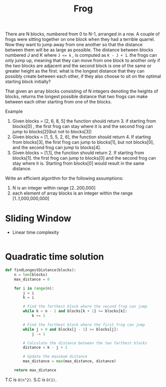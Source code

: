 #+title: Frog

There are N blocks, numbered from 0 to N-1, arranged in a row. A couple of frogs were sitting together on one block when they had a terrible quarrel. Now they want to jump away from one another so that the distance between them will be as large as possible. The distance between blocks numbered J and K where ~J <= k~ , is computed as ~K - J + 1~. the frogs can only jump up, meaning that they can move from one block to another only if the two blocks are adjacent and the second block is one of the same or greater height as the first. what is the longest distance that they can possibly create between each other, if they also choose to sit on the optimal starting block initially?

That given an array blocks consisting of N integers denoting the heights of blocks, returns the longest possible distance that two frogs can make between each other starting from one of the blocks.

Example
1. Given blocks = [2, 6, 8, 5] the function should return 3. if starting from blocks[0] , the first frog can stay where it is and the second frog can jump to blocks[2](but not to blocks[3])
2. Given blocks = [1, 5, 5, 2, 6], the function should return 4. If starting from blocks[3], the first frog can jump to blocks[1], but not blocks[0], and the second frog can jump to blocks[4].
3. Given blocks = [1,1], the function should return 2. If starting from blocks[1]. the first frog can jump to blocks[0] and the second frog can stay where it is. Starting from blocks[0] would result in the same distance.

Write an efficient algorithm for the following assumptions:
1. N is an integer within range [2..200,000]
2. each element of array blocks is an integer within the range [1..1,000,000,000]

* Sliding Window
- Linear time complexity

#+begin_src python
#+end_src

* Quadratic time solution

#+begin_src python
def findLongestDistance(blocks):
    n = len(blocks)
    max_distance = 0

    for i in range(n):
        j = i
        k = i

        # Find the farthest block where the second frog can jump
        while k < n - 1 and blocks[k + 1] >= blocks[k]:
            k += 1

        # Find the farthest block where the first frog can jump
        while j > 0 and blocks[j - 1] >= blocks[j]:
            j -= 1

        # Calculate the distance between the two farthest blocks
        distance = k - j + 1

        # Update the maximum distance
        max_distance = max(max_distance, distance)

    return max_distance
#+end_src

T.C is ~O(n^2)~.
S.C is ~O(1)~.
